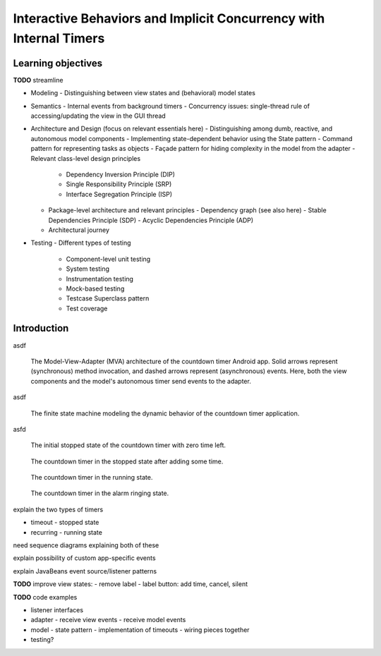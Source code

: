 Interactive Behaviors and Implicit Concurrency with Internal Timers
===================================================================

Learning objectives
-------------------

**TODO** streamline

- Modeling
  - Distinguishing between view states and (behavioral) model states
- Semantics
  - Internal events from background timers
  - Concurrency issues: single-thread rule of accessing/updating the view in the GUI thread
- Architecture and Design (focus on relevant essentials here)
  - Distinguishing among dumb, reactive, and autonomous model components
  - Implementing state-dependent behavior using the State pattern
  - Command pattern for representing tasks as objects
  - Façade pattern for hiding complexity in the model from the adapter
  - Relevant class-level design principles
    - Dependency Inversion Principle (DIP)
    - Single Responsibility Principle (SRP)
    - Interface Segregation Principle (ISP)
  - Package-level architecture and relevant principles
    - Dependency graph (see also here)
    - Stable Dependencies Principle (SDP)
    - Acyclic Dependencies Principle (ADP)
  - Architectural journey
- Testing
  - Different types of testing
    - Component-level unit testing
    - System testing
    - Instrumentation testing
    - Mock-based testing
    - Testcase Superclass pattern
    - Test coverage



Introduction
------------

asdf

.. figure:: images/AutonomousModelViewAdapter.png
   :alt: Autonomous Model-View-Adapter Architecture
   :scale: 100%

   The Model-View-Adapter (MVA) architecture of the countdown timer 
   Android app. Solid arrows represent (synchronous) method invocation, 
   and dashed arrows represent (asynchronous) events. Here, both the 
   view components and the model's autonomous timer send events to
   the adapter.

asdf

.. figure:: images/CountdownTimerStates.png
   :alt: Countdown Timer FSM

   The finite state machine modeling the dynamic behavior of the countdown
   timer application.

asfd

.. figure:: images/CountdownTimerStoppedZero.png
   :alt: Countdown Timer stopped state with zero time
   :scale: 50%

   The initial stopped state of the countdown timer with zero time left.

.. figure:: images/CountdownTimerStoppedNonzero.png
   :alt: Countdown Timer stopped state with zero time
   :scale: 50%

   The countdown timer in the stopped state after adding some time.

.. figure:: images/CountdownTimerRunning.png
   :alt: Countdown Timer stopped state with zero time
   :scale: 50%

   The countdown timer in the running state.

.. figure:: images/CountdownTimerRinging.png
   :alt: Countdown Timer in the alarm state
   :scale: 50%

   The countdown timer in the alarm ringing state.


explain the two types of timers

- timeout - stopped state 
- recurring - running state

need sequence diagrams explaining both of these


explain possibility of custom app-specific events

explain JavaBeans event source/listener patterns


**TODO** improve view states:
- remove label
- label button: add time, cancel, silent


**TODO** code examples

- listener interfaces
- adapter
  - receive view events
  - receive model events
- model
  - state pattern
  - implementation of timeouts
  - wiring pieces together
- testing?
